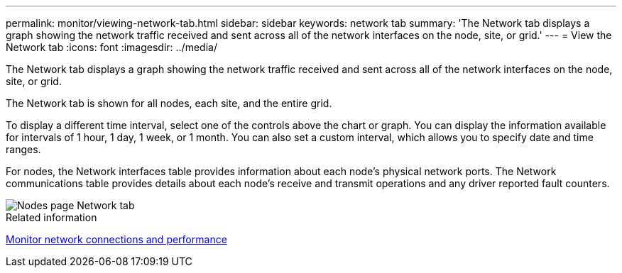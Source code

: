 ---
permalink: monitor/viewing-network-tab.html
sidebar: sidebar
keywords: network tab
summary: 'The Network tab displays a graph showing the network traffic received and sent across all of the network interfaces on the node, site, or grid.'
---
= View the Network tab
:icons: font
:imagesdir: ../media/

[.lead]
The Network tab displays a graph showing the network traffic received and sent across all of the network interfaces on the node, site, or grid.

The Network tab is shown for all nodes, each site, and the entire grid.

To display a different time interval, select one of the controls above the chart or graph. You can display the information available for intervals of 1 hour, 1 day, 1 week, or 1 month. You can also set a custom interval, which allows you to specify date and time ranges.

For nodes, the Network interfaces table provides information about each node's physical network ports. The Network communications table provides details about each node's receive and transmit operations and any driver reported fault counters.

image::../media/nodes_page_network_tab.png["Nodes page Network tab"]

.Related information

link:monitoring-network-connections-and-performance.html[Monitor network connections and performance]
